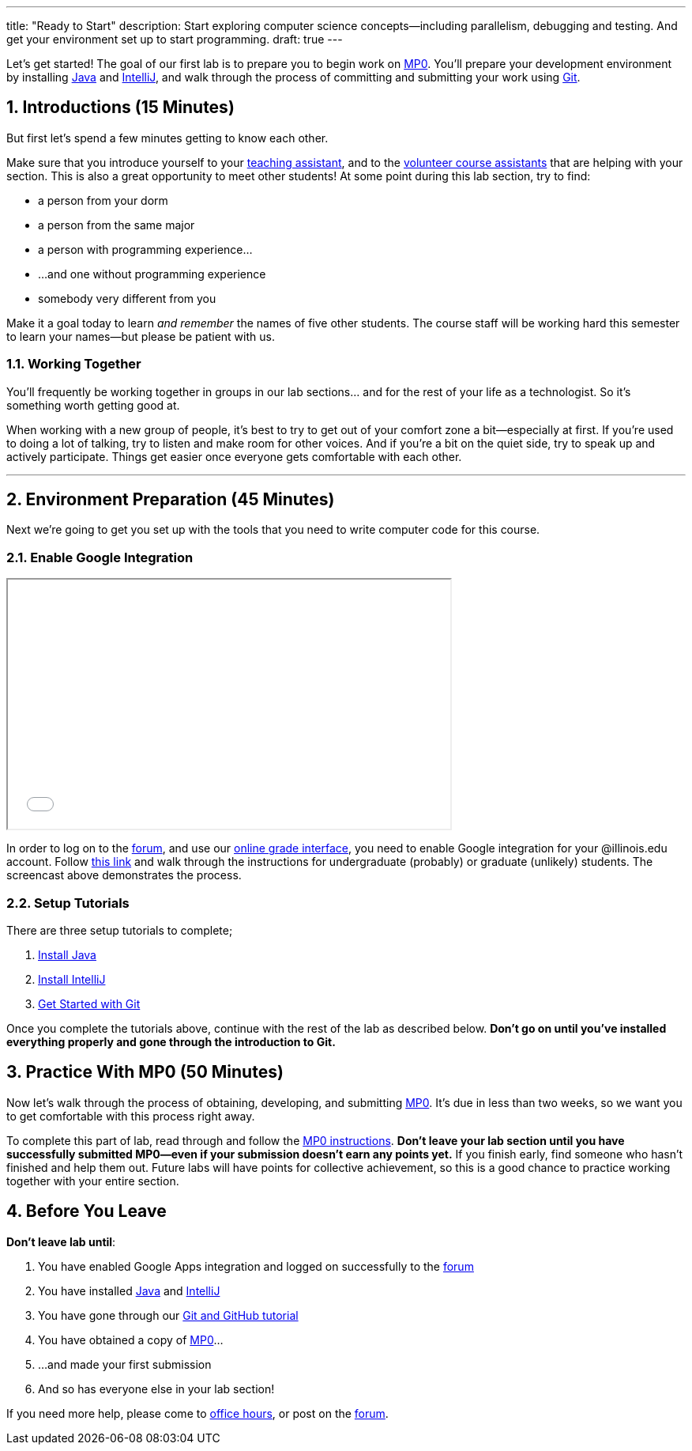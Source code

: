 ---
title: "Ready to Start"
description:
  Start exploring computer science concepts&mdash;including parallelism,
  debugging and testing. And get your environment set up to start programming.
draft: true
---

:sectnums:
:linkattrs:

:forum: pass:normal[https://cs125-forum.cs.illinois.edu[forum,role='noexternal']]

[.lead]
//
Let's get started!
//
The goal of our first lab is to prepare you to begin work on link:/MP/0/[MP0].
//
You'll prepare your development environment by installing
link:/MP/setup/java/[Java] and link:/MP/setup/intellij[IntelliJ], and walk
through the process of committing and submitting your work using
link:/MP/setup/git[Git].

== Introductions [.text-muted]#(15 Minutes)#

[.lead]
//
But first let's spend a few minutes getting to know each other.

Make sure that you introduce yourself to your
//
link:/info/people/#tas[teaching assistant],
//
and to the link:/info/people/#cas[volunteer course assistants]
//
that are helping with your section.
//
This is also a great opportunity to meet other students!
//
At some point during this lab section, try to find:

* a person from your dorm
//
* a person from the same major
//
* a person with programming experience...
//
* ...and one without programming experience
//
* somebody very different from you

Make it a goal today to learn _and remember_ the names of five other students.
//
The course staff will be working hard this semester to learn your
names&mdash;but please be patient with us.

=== Working Together

You'll frequently be working together in groups in our lab sections... and for
the rest of your life as a technologist.
//
So it's something worth getting good at.

When working with a new group of people, it's best to try to get out of your
comfort zone a bit&mdash;especially at first.
//
If you're used to doing a lot of talking, try to listen and make room for
other voices.
//
And if you're a bit on the quiet side, try to speak up and actively
participate.
//
Things get easier once everyone gets comfortable with each other.

'''

== Environment Preparation [.text-muted]#(45 Minutes)#

[.lead]
//
Next we're going to get you set up with the tools that you need to write
computer code for this course.

=== Enable Google Integration

++++
<div class="row justify-content-center mt-3 mb-3">
  <div class="col-12 col-lg-8">
    <div class="embed-responsive embed-responsive-4by3">
      <iframe class="embed-responsive-item" width="560" height="315" src="//www.youtube.com/embed/iJV5iB6pdFE" allowfullscreen></iframe>
    </div>
  </div>
</div>
++++

In order to log on to the {forum}, and use our
//
link:/m/grades/MPs[online grade interface],
//
you need to enable Google integration for your @illinois.edu
account.
//
Follow
//
https://answers.uillinois.edu/illinois/47880[this link]
//
and walk through the instructions for undergraduate (probably) or graduate
(unlikely) students.
//
The screencast above demonstrates the process.

=== Setup Tutorials

There are three setup tutorials to complete;

. link:/MP/setup/java/[Install Java]
//
. link:/MP/setup/intellij/[Install IntelliJ]
//
. link:/MP/setup/git/[Get Started with Git]

Once you complete the tutorials above, continue with the rest of the lab
as described below.
//
**Don't go on until you've installed everything properly and gone through the
introduction to Git.**

== Practice With MP0 [.text-muted]#(50 Minutes)#

[.lead]
//
Now let's walk through the process of obtaining, developing, and submitting
link:/MP/0[MP0].
//
It's due in less than two weeks, so we want you to get comfortable with this
process right away.

To complete this part of lab, read through and follow the
//
link:/MP/0/[MP0 instructions].
//
**Don't leave your lab section until you have successfully submitted
MP0&mdash;even if your submission doesn't earn any points yet.**
//
If you finish early, find someone who hasn't finished and help them out.
//
Future labs will have points for collective achievement, so this is a
good chance to practice working together with your entire section.

[[done]]
== Before You Leave

**Don't leave lab until**:

. You have enabled Google Apps integration and logged on successfully to the
{forum}
//
. You have installed link:/MP/setup/java[Java] and
link:/MP/setup/intellij[IntelliJ]
//
. You have gone through our link:/MP/setup/git[Git and GitHub tutorial]
//
. You have obtained a copy of link:/MP/0/[MP0]...
//
. ...and made your first submission
//
. And so has everyone else in your lab section!

If you need more help, please come to link:/info/syllabus/#calendar[office
hours], or post on the {forum}.
